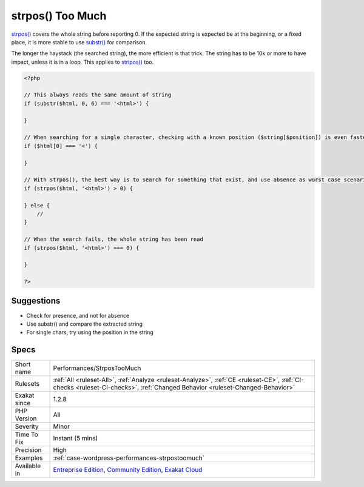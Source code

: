 .. _performances-strpostoomuch:

.. _strpos()-too-much:

strpos() Too Much
+++++++++++++++++

.. meta::
	:description:
		strpos() Too Much: strpos() covers the whole string before reporting 0.
	:twitter:card: summary_large_image
	:twitter:site: @exakat
	:twitter:title: strpos() Too Much
	:twitter:description: strpos() Too Much: strpos() covers the whole string before reporting 0
	:twitter:creator: @exakat
	:twitter:image:src: https://www.exakat.io/wp-content/uploads/2020/06/logo-exakat.png
	:og:image: https://www.exakat.io/wp-content/uploads/2020/06/logo-exakat.png
	:og:title: strpos() Too Much
	:og:type: article
	:og:description: strpos() covers the whole string before reporting 0
	:og:url: https://php-tips.readthedocs.io/en/latest/tips/Performances/StrposTooMuch.html
	:og:locale: en
`strpos() <https://www.php.net/strpos>`_ covers the whole string before reporting 0. If the expected string is expected be at the beginning, or a fixed place, it is more stable to use `substr() <https://www.php.net/substr>`_ for comparison.

The longer the haystack (the searched string), the more efficient is that trick. The string has to be 10k or more to have impact, unless it is in a loop. 
This applies to `stripos() <https://www.php.net/stripos>`_ too.

.. code-block:: php
   
   <?php
   
   // This always reads the same amount of string
   if (substr($html, 0, 6) === '<html>') {
   
   }
   
   // When searching for a single character, checking with a known position ($string[$position]) is even faster
   if ($html[0] === '<') {
   
   }
   
   // With strpos(), the best way is to search for something that exist, and use absence as worst case scenario 
   if (strpos($html, '<html>') > 0) {
   
   } else {
       // 
   }
   
   // When the search fails, the whole string has been read
   if (strpos($html, '<html>') === 0) {
   
   }
   
   ?>

Suggestions
___________

* Check for presence, and not for absence
* Use substr() and compare the extracted string
* For single chars, try using the position in the string




Specs
_____

+--------------+-----------------------------------------------------------------------------------------------------------------------------------------------------------------------------------------+
| Short name   | Performances/StrposTooMuch                                                                                                                                                              |
+--------------+-----------------------------------------------------------------------------------------------------------------------------------------------------------------------------------------+
| Rulesets     | :ref:`All <ruleset-All>`, :ref:`Analyze <ruleset-Analyze>`, :ref:`CE <ruleset-CE>`, :ref:`CI-checks <ruleset-CI-checks>`, :ref:`Changed Behavior <ruleset-Changed-Behavior>`            |
+--------------+-----------------------------------------------------------------------------------------------------------------------------------------------------------------------------------------+
| Exakat since | 1.2.8                                                                                                                                                                                   |
+--------------+-----------------------------------------------------------------------------------------------------------------------------------------------------------------------------------------+
| PHP Version  | All                                                                                                                                                                                     |
+--------------+-----------------------------------------------------------------------------------------------------------------------------------------------------------------------------------------+
| Severity     | Minor                                                                                                                                                                                   |
+--------------+-----------------------------------------------------------------------------------------------------------------------------------------------------------------------------------------+
| Time To Fix  | Instant (5 mins)                                                                                                                                                                        |
+--------------+-----------------------------------------------------------------------------------------------------------------------------------------------------------------------------------------+
| Precision    | High                                                                                                                                                                                    |
+--------------+-----------------------------------------------------------------------------------------------------------------------------------------------------------------------------------------+
| Examples     | :ref:`case-wordpress-performances-strpostoomuch`                                                                                                                                        |
+--------------+-----------------------------------------------------------------------------------------------------------------------------------------------------------------------------------------+
| Available in | `Entreprise Edition <https://www.exakat.io/entreprise-edition>`_, `Community Edition <https://www.exakat.io/community-edition>`_, `Exakat Cloud <https://www.exakat.io/exakat-cloud/>`_ |
+--------------+-----------------------------------------------------------------------------------------------------------------------------------------------------------------------------------------+


